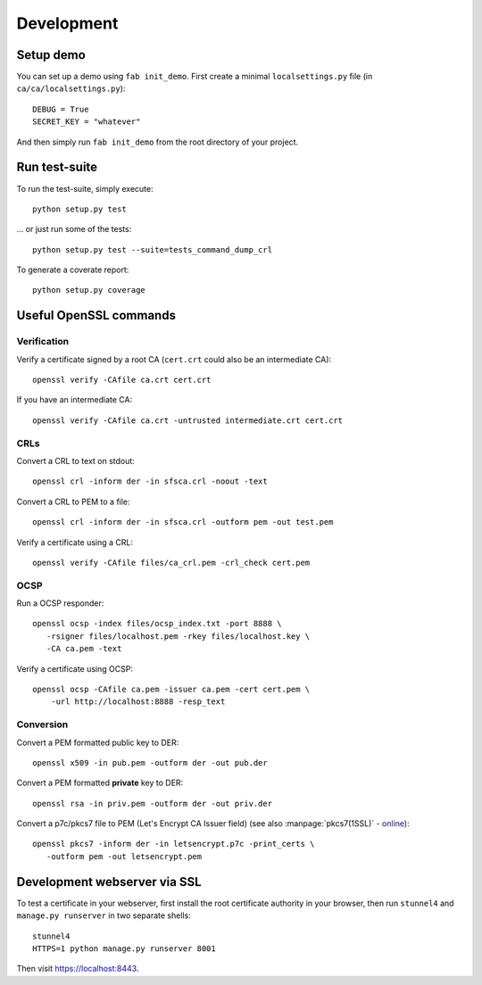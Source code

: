 ###########
Development
###########

**********
Setup demo
**********

You can set up a demo using ``fab init_demo``. First create a minimal
``localsettings.py`` file (in ``ca/ca/localsettings.py``)::

   DEBUG = True
   SECRET_KEY = "whatever"

And then simply run ``fab init_demo`` from the root directory of your project.

**************
Run test-suite
**************

To run the test-suite, simply execute::

   python setup.py test

... or just run some of the tests::

   python setup.py test --suite=tests_command_dump_crl

To generate a coverate report::

   python setup.py coverage

***********************
Useful OpenSSL commands
***********************

.. highlight:: none

Verification
============

Verify a certificate signed by a root CA (``cert.crt`` could also be an
intermediate CA)::

   openssl verify -CAfile ca.crt cert.crt

If you have an intermediate CA::
   
   openssl verify -CAfile ca.crt -untrusted intermediate.crt cert.crt

CRLs
====

Convert a CRL to text on stdout::

   openssl crl -inform der -in sfsca.crl -noout -text

Convert a CRL to PEM to a file::

   openssl crl -inform der -in sfsca.crl -outform pem -out test.pem

Verify a certificate using a CRL::

   openssl verify -CAfile files/ca_crl.pem -crl_check cert.pem

OCSP
====

Run a OCSP responder::

   openssl ocsp -index files/ocsp_index.txt -port 8888 \
      -rsigner files/localhost.pem -rkey files/localhost.key \
      -CA ca.pem -text

Verify a certificate using OCSP::

  openssl ocsp -CAfile ca.pem -issuer ca.pem -cert cert.pem \
      -url http://localhost:8888 -resp_text

Conversion
==========

Convert a PEM formatted public key to DER::

   openssl x509 -in pub.pem -outform der -out pub.der

Convert a PEM formatted **private** key to DER::

   openssl rsa -in priv.pem -outform der -out priv.der

Convert a p7c/pkcs7 file to PEM (Let's Encrypt CA Issuer field) (see also
:manpage:`pkcs7(1SSL)` -
`online <https://www.openssl.org/docs/manmaster/apps/pkcs7.html>`_)::

   openssl pkcs7 -inform der -in letsencrypt.p7c -print_certs \
      -outform pem -out letsencrypt.pem

*****************************
Development webserver via SSL
*****************************

To test a certificate in your webserver, first install the root certificate
authority in your browser, then run ``stunnel4`` and ``manage.py runserver`` in
two separate shells::

   stunnel4
   HTTPS=1 python manage.py runserver 8001

Then visit https://localhost:8443.
